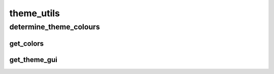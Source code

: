 theme_utils
==========

----------
determine_theme_colours
----------
get_colors
__________
get_theme_gui
__________

